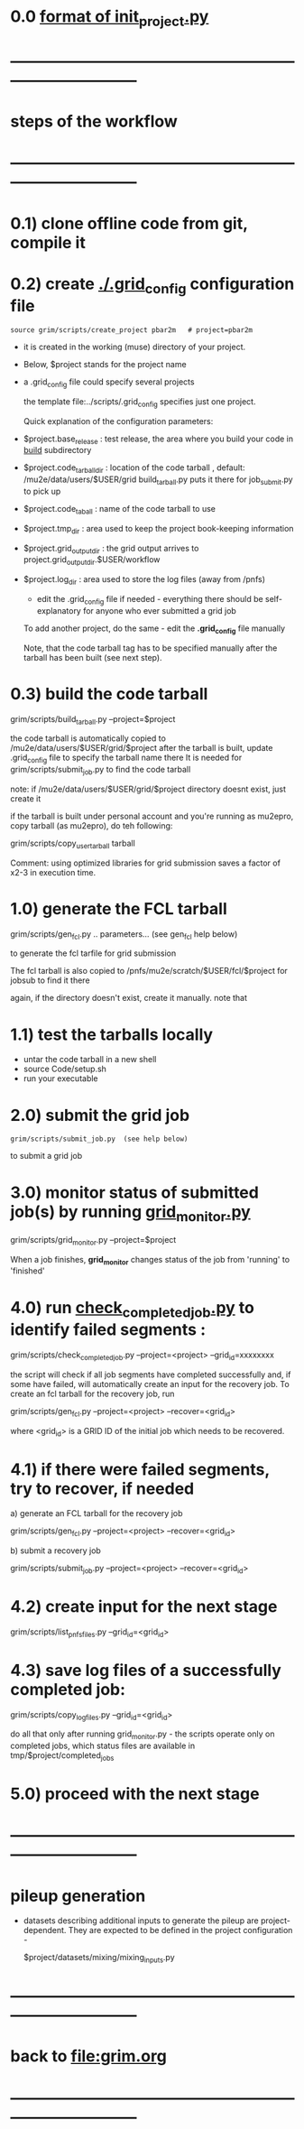 #+startup:fold
# ------------------------------------------------------------------------------
# grid submission workflow
# ------------------------
# *grim* works with projects. It is assumed that the information related to a project 
# is stored in a ./$project subdirectory of a current work area
#
# - a project includes generation of one or several dataset families and definitions 
#   of jobs to produce the datasets
#
# - 'dataset family' stands for several datasets related datasets, for example 
#   one dataset being an input for generation of another one
#   example 1: 'raw data' and 'reco' datasets containing the same events
#   example 2: stage 1 and stage 2 Mu2e beam tracing
#
#   in general, tracing the beam from the production to the stopping target 
#   may involve two, three or more stages
#
# datasets produced at different stages, together, comprise a dataset family
#
# for a given dataset family, configurations of all respective jobs are defined 
# in a $project/datasets/$family/init_project.py file.
# ------------------------------------------------------------------------------
* 0.0 [[file:init_project.org][format of init_project.py]]
* ------------------------------------------------------------------------------
* steps of the workflow
* ------------------------------------------------------------------------------
* 0.1) clone offline code from git, compile it
* 0.2) create _./.grid_config_ configuration file                            

#+begin_src 
  source grim/scripts/create_project pbar2m   # project=pbar2m
#+end_src

  - it is created in the working (muse) directory of your project.
  - Below, $project stands for the project name
  - a .grid_config file could specify several projects 

   the template file:../scripts/.grid_config specifies just one project. 

   Quick explanation of the configuration parameters:

- $project.base_release     : test release, the area where you build your code in _build_ subdirectory
- $project.code_tarball_dir : location of the code tarball , default: /mu2e/data/users/$USER/grid
                              build_tarball.py puts it there for job_submit.py to pick up
- $project.code_taball      : name of the code tarball to use
- $project.tmp_dir          : area used to keep the project book-keeping information 
- $project.grid_output_dir  : the grid output arrives to project.grid_output_dir.$USER/workflow
- $project.log_dir          : area used to store the log files (away from /pnfs)

  - edit the .grid_config file if needed - everything there should be self-explanatory 
    for anyone who ever submitted a grid job

  To add another project, do the same - edit the *.grid_config* file manually
  
  Note, that the code tarball tag has to be specified manually after the tarball 
  has been built (see next step).

* 0.3) build the code tarball                                                
  
   grim/scripts/build_tarball.py --project=$project

   the code tarball is automatically copied to /mu2e/data/users/$USER/grid/$project
   after the tarball is built, update .grid_config file to specify the tarball name there
   It is needed for grim/scripts/submit_job.py to find the code tarball 

   note: if /mu2e/data/users/$USER/grid/$project directory doesnt exist, just create it
   
   if the tarball is built under personal account and you're running as mu2epro, 
   copy tarball (as mu2epro), do teh following:

   grim/scripts/copy_user_tarball tarball

   Comment: using optimized libraries for grid submission saves a factor of x2-3
   in execution time.
	  
* 1.0) generate the FCL tarball                                              

   grim/scripts/gen_fcl.py .. parameters... (see gen_fcl help below)

   to generate the fcl tarfile for grid submission

   The fcl tarball is also copied to /pnfs/mu2e/scratch/$USER/fcl/$project 
   for jobsub to find it there

   again, if the directory doesn't exist, create it manually.
   note that 

* 1.1) test the tarballs locally                                             

- untar the code tarball in a new shell 
- source Code/setup.sh
- run your executable 

* 2.0) submit the grid job                                                   
   
#+begin_src                       
   grim/scripts/submit_job.py  (see help below)
#+end_src
   to submit a grid job

* 3.0) monitor status of submitted job(s) by running _grid_monitor.py_       

  grim/scripts/grid_monitor.py --project=$project

  When a job finishes, *grid_monitor* changes status of the job from 'running' to 'finished'

* 4.0) run _check_completed_job.py_ to identify failed segments :            

  grim/scripts/check_completed_job.py --project=<project> --grid_id=xxxxxxxx

  the script will check if all job segments have completed successfully and, 
  if some have failed, will automatically create an input for the recovery job. 
  To create an fcl tarball for the recovery job, run

  grim/scripts/gen_fcl.py --project=<project> --recover=<grid_id>
   
  where <grid_id> is a GRID ID of the initial job which needs to be recovered. 

* 4.1) if there were failed segments, try to recover, if needed              

  a) generate an FCL tarball for the recovery job 

  grim/scripts/gen_fcl.py --project=<project> --recover=<grid_id>

  b) submit a recovery job                  

  grim/scripts/submit_job.py --project=<project> --recover=<grid_id>

* 4.2) create input for the next stage                                       

  grim/scripts/list_pnfs_files.py --grid_id=<grid_id>

* 4.3) save log files of a successfully completed job:                       

       grim/scripts/copy_log_files.py --grid_id=<grid_id>

      do all that only after running grid_monitor.py - the scripts operate only on completed jobs, 
      which status files are available in tmp/$project/completed_jobs

* 5.0) proceed with the next stage
* ------------------------------------------------------------------------------
* pileup generation                                                          
- datasets describing additional inputs to generate the pileup are project-dependent.
  They are expected to be defined in the project configuration - 

                  $project/datasets/mixing/mixing_inputs.py 

* ------------------------------------------------------------------------------
* back to file:grim.org
* ------------------------------------------------------------------------------
